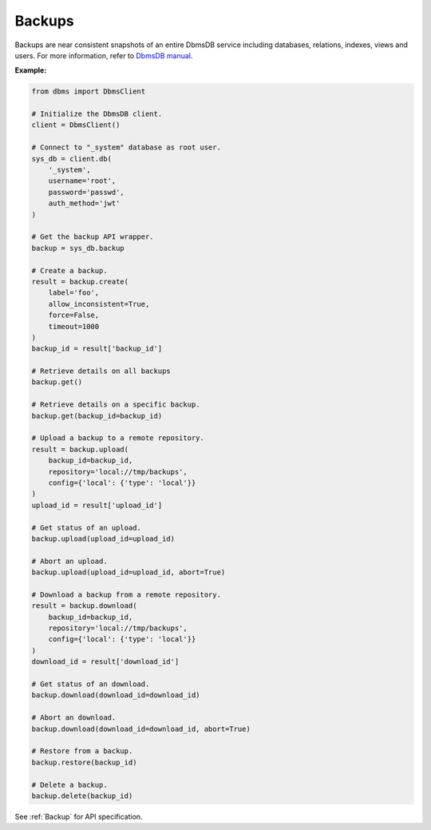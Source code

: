 Backups
-------

Backups are near consistent snapshots of an entire DbmsDB service including
databases, relations, indexes, views and users. For more information, refer
to `DbmsDB manual`_.

.. _DbmsDB manual: https://docs.dbmsdb.com

**Example:**

.. code-block:: python

    from dbms import DbmsClient

    # Initialize the DbmsDB client.
    client = DbmsClient()

    # Connect to "_system" database as root user.
    sys_db = client.db(
        '_system',
        username='root',
        password='passwd',
        auth_method='jwt'
    )

    # Get the backup API wrapper.
    backup = sys_db.backup

    # Create a backup.
    result = backup.create(
        label='foo',
        allow_inconsistent=True,
        force=False,
        timeout=1000
    )
    backup_id = result['backup_id']

    # Retrieve details on all backups
    backup.get()

    # Retrieve details on a specific backup.
    backup.get(backup_id=backup_id)

    # Upload a backup to a remote repository.
    result = backup.upload(
        backup_id=backup_id,
        repository='local://tmp/backups',
        config={'local': {'type': 'local'}}
    )
    upload_id = result['upload_id']

    # Get status of an upload.
    backup.upload(upload_id=upload_id)

    # Abort an upload.
    backup.upload(upload_id=upload_id, abort=True)

    # Download a backup from a remote repository.
    result = backup.download(
        backup_id=backup_id,
        repository='local://tmp/backups',
        config={'local': {'type': 'local'}}
    )
    download_id = result['download_id']

    # Get status of an download.
    backup.download(download_id=download_id)

    # Abort an download.
    backup.download(download_id=download_id, abort=True)

    # Restore from a backup.
    backup.restore(backup_id)

    # Delete a backup.
    backup.delete(backup_id)

See :ref:`Backup` for API specification.
